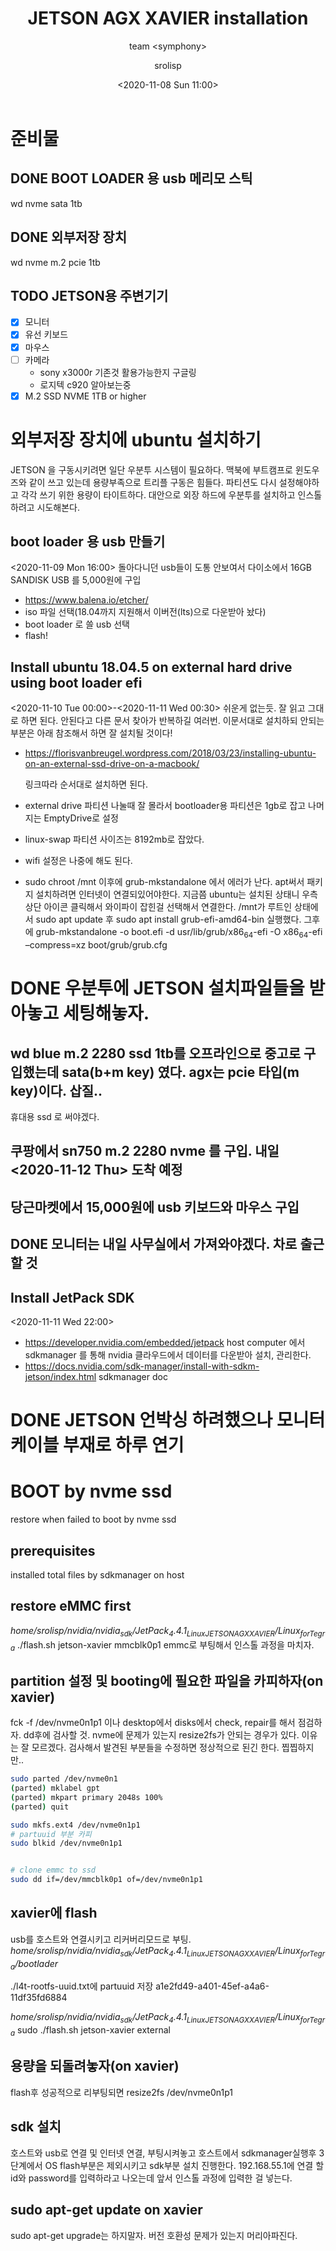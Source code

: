 #+title: JETSON AGX XAVIER installation
#+subtitle: team <symphony>
#+date: <2020-11-08 Sun 11:00>
#+tags: python, bash, elisp, lisp, jetson
#+property: header-args:bash :results verbatim
#+property: header-args:elisp :exports both
#+property: header-args:ipython :session jetson :tangle "jetson-install.py" :exports both
#+OPTIONS: toc:1
#+options: num:1 
#+author: srolisp

* 준비물 

** DONE BOOT LOADER 용 usb 메리모 스틱
   wd nvme sata 1tb
   
** DONE 외부저장 장치
   wd nvme m.2 pcie 1tb
   
** TODO JETSON용 주변기기
   - [X] 모니터
   - [X] 유선 키보드
   - [X] 마우스
   - [ ] 카메라
     + sony x3000r 기존것 활용가능한지 구글링
     + 로지텍 c920 알아보는중
   - [X] M.2 SSD NVME 1TB or higher
  
* 외부저장 장치에 ubuntu 설치하기
  JETSON 을 구동시키려면 일단 우분투 시스템이 필요하다. 맥북에
  부트캠프로 윈도우즈와 같이 쓰고 있는데 용량부족으로 트리플 구동은
  힘들다. 파티션도 다시 설정해야하고 각각 쓰기 위한 용량이
  타이트하다. 대안으로 외장 하드에 우분투를 설치하고 인스톨하려고
  시도해본다.

** boot loader 용 usb 만들기
<2020-11-09 Mon 16:00>
돌아다니던 usb들이 도통 안보여서 다이소에서 16GB SANDISK USB 를 5,000원에 구입
- https://www.balena.io/etcher/
- iso 파일 선택(18.04까지 지원해서 이버전(lts)으로 다운받아 놨다)
- boot loader 로 쓸 usb 선택
- flash!

** Install ubuntu 18.04.5 on external hard drive using boot loader efi
<2020-11-10 Tue 00:00>-<2020-11-11 Wed 00:30>
쉬운게 없는듯. 잘 읽고 그대로 하면 된다. 안된다고 다른 문서 찾아가 반복하길 여러번.
이문서대로 설치하되 안되는 부분은 아래 참조해서 하면 잘 설치될 것이다!
- https://florisvanbreugel.wordpress.com/2018/03/23/installing-ubuntu-on-an-external-ssd-drive-on-a-macbook/
  
  링크따라 순서대로 설치하면 된다.
- external drive 파티션 나눌때 잘 몰라서 bootloader용 파티션은 1gb로 잡고 나머지는 EmptyDrive로 설정
- linux-swap 파티션 사이즈는 8192mb로 잡았다.
- wifi 설정은 나중에 해도 된다.
- sudo chroot /mnt 이후에 grub-mkstandalone 에서 에러가 난다.
  apt써서 패키지 설치하려면 인터넷이 연결되있어야한다. 지금쯤 ubuntu는 설치된 상태니 우측 상단 아이콘 클릭해서 와이파이 잡힌걸 선택해서 연결한다.
  /mnt가 루트인 상태에서 sudo apt update 후
  sudo apt install grub-efi-amd64-bin 실행했다.
  그후에 grub-mkstandalone -o boot.efi -d usr/lib/grub/x86_64-efi -O x86_64-efi --compress=xz boot/grub/grub.cfg


* DONE 우분투에 JETSON 설치파일들을 받아놓고 세팅해놓자.

** wd blue m.2 2280 ssd 1tb를 오프라인으로 중고로 구입했는데 sata(b+m key) 였다. agx는 pcie 타입(m key)이다. 삽질..
   휴대용 ssd 로 써야겠다.

** 쿠팡에서 sn750 m.2 2280 nvme 를 구입. 내일 <2020-11-12 Thu> 도착 예정

** 당근마켓에서 15,000원에 *usb* 키보드와 마우스 구입

** DONE 모니터는 내일 사무실에서 가져와야겠다. 차로 출근할 것

** Install JetPack SDK
   <2020-11-11 Wed 22:00>
   - https://developer.nvidia.com/embedded/jetpack
     host computer 에서 sdkmanager 를 통해 nvidia 클라우드에서 데이터를 다운받아 설치, 관리한다.
   - https://docs.nvidia.com/sdk-manager/install-with-sdkm-jetson/index.html
     sdkmanager doc

* DONE JETSON 언박싱 하려했으나 모니터 케이블 부재로 하루 연기

* BOOT by nvme ssd
  restore when failed to boot by nvme ssd

** prerequisites
   installed total files by sdkmanager on host

** restore eMMC first
   /home/srolisp/nvidia/nvidia_sdk/JetPack_4.4.1_Linux_JETSON_AGX_XAVIER/Linux_for_Tegra/
   ./flash.sh jetson-xavier mmcblk0p1
   emmc로 부팅해서 인스톨 과정을 마치자.
   
** partition 설정 및 booting에 필요한 파일을 카피하자(on xavier)
   fck -f /dev/nvme0n1p1 이나 desktop에서 disks에서 check, repair를
   해서 점검하자.  dd후에 검사할 것. nvme에 문제가 있는지 resize2fs가
   안되는 경우가 있다. 이유는 잘 모르겠다. 검사해서 발견된 부분들을
   수정하면 정상적으로 된긴 한다. 찝찝하지만..
   #+begin_src bash
     sudo parted /dev/nvme0n1
     (parted) mklabel gpt
     (parted) mkpart primary 2048s 100%
     (parted) quit

     sudo mkfs.ext4 /dev/nvme0n1p1
     # partuuid 부분 카피
     sudo blkid /dev/nvme0n1p1


     # clone emmc to ssd
     sudo dd if=/dev/mmcblk0p1 of=/dev/nvme0n1p1
   #+end_src

** xavier에 flash
   usb를 호스트와 연결시키고 리커버리모드로 부팅. 
   /home/srolisp/nvidia/nvidia_sdk/JetPack_4.4.1_Linux_JETSON_AGX_XAVIER/Linux_for_Tegra/bootlader/

   ./l4t-rootfs-uuid.txt에 partuuid 저장
   a1e2fd49-a401-45ef-a4a6-11df35fd6884

   /home/srolisp/nvidia/nvidia_sdk/JetPack_4.4.1_Linux_JETSON_AGX_XAVIER/Linux_for_Tegra/
   sudo ./flash.sh jetson-xavier external

** 용량을 되돌려놓자(on xavier)
   flash후 성공적으로 리부팅되면
   resize2fs /dev/nvme0n1p1 

** sdk 설치
   호스트와 usb로 연결 및 인터넷 연결, 부팅시켜놓고 호스트에서
   sdkmanager실행후 3단계에서 OS flash부분은 제외시키고 sdk부분 설치
   진행한다. 192.168.55.1에 연결 할 id와 password를 입력하라고
   나오는데 앞서 인스톨 과정에 입력한 걸 넣는다.

** sudo apt-get update on xavier
   sudo apt-get upgrade는 하지말자. 버전 호환성 문제가 있는지
   머리아파진다.

